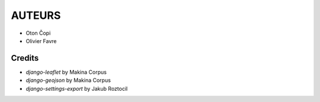 =======
AUTEURS
=======

* Oton Čopi
* Olivier Favre

.. image:: ./img/logos.png


Credits
-------

* *django-leaflet* by Makina Corpus
* *django-geojson* by Makina Corpus
* *django-settings-export* by Jakub Roztocil